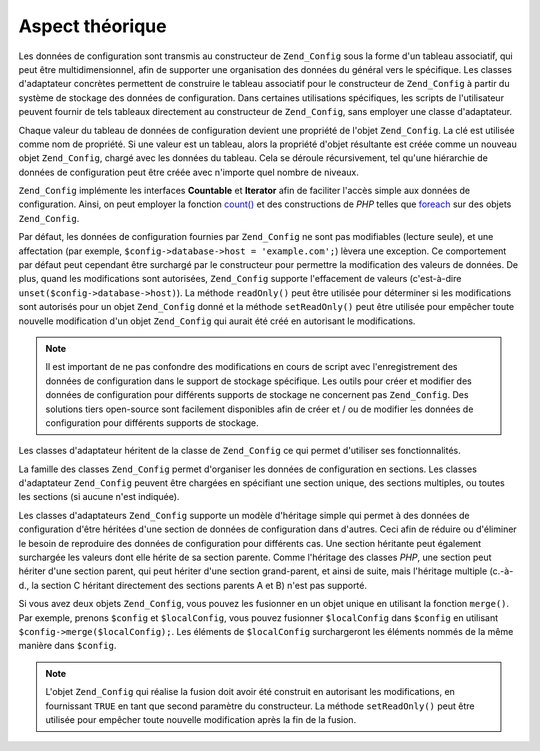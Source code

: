 .. _zend.config.theory_of_operation:

Aspect théorique
================

Les données de configuration sont transmis au constructeur de ``Zend_Config`` sous la forme d'un tableau
associatif, qui peut être multidimensionnel, afin de supporter une organisation des données du général vers le
spécifique. Les classes d'adaptateur concrètes permettent de construire le tableau associatif pour le
constructeur de ``Zend_Config`` à partir du système de stockage des données de configuration. Dans certaines
utilisations spécifiques, les scripts de l'utilisateur peuvent fournir de tels tableaux directement au
constructeur de ``Zend_Config``, sans employer une classe d'adaptateur.

Chaque valeur du tableau de données de configuration devient une propriété de l'objet ``Zend_Config``. La clé
est utilisée comme nom de propriété. Si une valeur est un tableau, alors la propriété d'objet résultante est
créée comme un nouveau objet ``Zend_Config``, chargé avec les données du tableau. Cela se déroule
récursivement, tel qu'une hiérarchie de données de configuration peut être créée avec n'importe quel nombre
de niveaux.

``Zend_Config`` implémente les interfaces **Countable** et **Iterator** afin de faciliter l'accès simple aux
données de configuration. Ainsi, on peut employer la fonction `count()`_ et des constructions de *PHP* telles que
`foreach`_ sur des objets ``Zend_Config``.

Par défaut, les données de configuration fournies par ``Zend_Config`` ne sont pas modifiables (lecture seule), et
une affectation (par exemple, ``$config->database->host = 'example.com';``) lèvera une exception. Ce comportement
par défaut peut cependant être surchargé par le constructeur pour permettre la modification des valeurs de
données. De plus, quand les modifications sont autorisées, ``Zend_Config`` supporte l'effacement de valeurs
(c'est-à-dire ``unset($config->database->host)``). La méthode ``readOnly()`` peut être utilisée pour
déterminer si les modifications sont autorisés pour un objet ``Zend_Config`` donné et la méthode
``setReadOnly()`` peut être utilisée pour empêcher toute nouvelle modification d'un objet ``Zend_Config`` qui
aurait été créé en autorisant le modifications.

.. note::

   Il est important de ne pas confondre des modifications en cours de script avec l'enregistrement des données de
   configuration dans le support de stockage spécifique. Les outils pour créer et modifier des données de
   configuration pour différents supports de stockage ne concernent pas ``Zend_Config``. Des solutions tiers
   open-source sont facilement disponibles afin de créer et / ou de modifier les données de configuration pour
   différents supports de stockage.

Les classes d'adaptateur héritent de la classe de ``Zend_Config`` ce qui permet d'utiliser ses fonctionnalités.

La famille des classes ``Zend_Config`` permet d'organiser les données de configuration en sections. Les classes
d'adaptateur ``Zend_Config`` peuvent être chargées en spécifiant une section unique, des sections multiples, ou
toutes les sections (si aucune n'est indiquée).

Les classes d'adaptateurs ``Zend_Config`` supporte un modèle d'héritage simple qui permet à des données de
configuration d'être héritées d'une section de données de configuration dans d'autres. Ceci afin de réduire ou
d'éliminer le besoin de reproduire des données de configuration pour différents cas. Une section héritante peut
également surchargée les valeurs dont elle hérite de sa section parente. Comme l'héritage des classes *PHP*,
une section peut hériter d'une section parent, qui peut hériter d'une section grand-parent, et ainsi de suite,
mais l'héritage multiple (c.-à-d., la section C héritant directement des sections parents A et B) n'est pas
supporté.

Si vous avez deux objets ``Zend_Config``, vous pouvez les fusionner en un objet unique en utilisant la fonction
``merge()``. Par exemple, prenons ``$config`` et ``$localConfig``, vous pouvez fusionner ``$localConfig`` dans
``$config`` en utilisant ``$config->merge($localConfig);``. Les éléments de ``$localConfig`` surchargeront les
éléments nommés de la même manière dans ``$config``.

.. note::

   L'objet ``Zend_Config`` qui réalise la fusion doit avoir été construit en autorisant les modifications, en
   fournissant ``TRUE`` en tant que second paramètre du constructeur. La méthode ``setReadOnly()`` peut être
   utilisée pour empêcher toute nouvelle modification après la fin de la fusion.



.. _`count()`: http://fr.php.net/count
.. _`foreach`: http://fr.php.net/foreach
